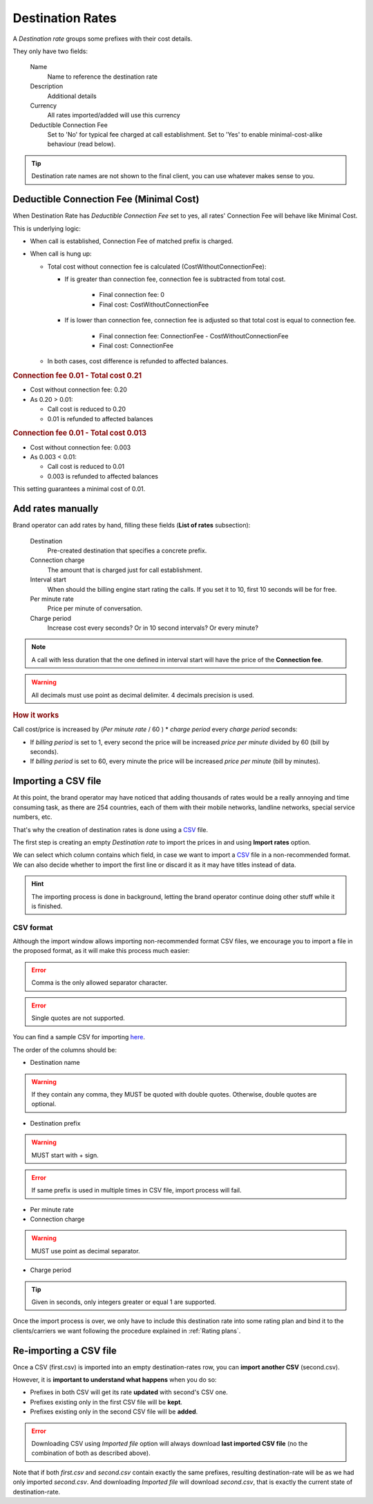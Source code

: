 .. _destination rates:

#################
Destination Rates
#################

A *Destination rate* groups some prefixes with their cost details.

They only have two fields:

    Name
        Name to reference the destination rate

    Description
        Additional details

    Currency
        All rates imported/added will use this currency

    Deductible Connection Fee
        Set to 'No' for typical fee charged at call establishment. Set to 'Yes' to enable
        minimal-cost-alike behaviour (read below).

.. tip:: Destination rate names are not shown to the final client, you can use whatever makes sense to you.

****************************************
Deductible Connection Fee (Minimal Cost)
****************************************

When Destination Rate has *Deductible Connection Fee* set to yes, all rates' Connection Fee will behave like Minimal Cost.

This is underlying logic:

- When call is established, Connection Fee of matched prefix is charged.

- When call is hung up:

  - Total cost without connection fee is calculated (CostWithoutConnectionFee):

    - If is greater than connection fee, connection fee is subtracted from total cost.

        - Final connection fee: 0

        - Final cost: CostWithoutConnectionFee

    - If is lower than connection fee, connection fee is adjusted so that total cost is equal to connection fee.

        - Final connection fee: ConnectionFee - CostWithoutConnectionFee

        - Final cost: ConnectionFee

  - In both cases, cost difference is refunded to affected balances.


.. rubric:: Connection fee 0.01 - Total cost 0.21

- Cost without connection fee: 0.20

- As 0.20 > 0.01:

  - Call cost is reduced to 0.20

  - 0.01 is refunded to affected balances

.. rubric:: Connection fee 0.01 - Total cost 0.013

- Cost without connection fee: 0.003

- As 0.003 < 0.01:

  - Call cost is reduced to 0.01

  - 0.003 is refunded to affected balances


This setting guarantees a minimal cost of 0.01.

.. _add rates manually:

******************
Add rates manually
******************

Brand operator can add rates by hand, filling these fields (**List of rates** subsection):

    Destination
        Pre-created destination that specifies a concrete prefix.

    Connection charge
        The amount that is charged just for call establishment.

    Interval start
        When should the billing engine start rating the calls. If you set it to 10, first 10 seconds will be for free.

    Per minute rate
        Price per minute of conversation.

    Charge period
        Increase cost every seconds? Or in 10 second intervals? Or every minute?

.. note:: A call with less duration that the one defined in interval start will have the price of the **Connection fee**.

.. warning:: All decimals must use point as decimal delimiter. 4 decimals precision is used.

.. rubric:: How it works

Call cost/price is increased by (*Per minute rate* / 60 ) * *charge period* every *charge period* seconds:

- If *billing period* is set to 1, every second the price will be increased
  *price per minute* divided by 60 (bill by seconds).

- If *billing period* is set to 60, every minute the price will be increased
  *price per minute* (bill by minutes).

.. _importing a csv file:

********************
Importing a CSV file
********************

At this point, the brand operator may have noticed that adding thousands
of rates would be a really annoying and time consuming task, as there
are 254 countries, each of them with their mobile networks, landline networks,
special service numbers, etc.

That's why the creation of destination rates is done using a
`CSV <https://es.wikipedia.org/wiki/CSV>`_ file.

The first step is creating an empty *Destination rate* to import the prices in and using **Import rates** option.


We can select which column contains which field, in case we want to import a
`CSV <https://es.wikipedia.org/wiki/CSV>`_ file in a non-recommended format. We
can also decide whether to import the first line or discard it as it may have
titles instead of data.

.. hint:: The importing process is done in background, letting the brand operator
   continue doing other stuff while it is finished.

CSV format
==========

Although the import window allows importing non-recommended format CSV files,
we encourage you to import a file in the proposed format, as it will make
this process much easier:

.. error:: Comma is the only allowed separator character.

.. error:: Single quotes are not supported.

You can find a sample CSV for importing `here <https://raw.githubusercontent.com/
irontec/ivozprovider/main/web/portal/brand/samples/billing/pricesSample.csv>`_.


The order of the columns should be:

- Destination name

.. warning:: If they contain any comma, they MUST be quoted with double quotes. Otherwise, double quotes are optional.

- Destination prefix

.. warning:: MUST start with + sign.

.. error:: If same prefix is used in multiple times in CSV file, import process will fail.

- Per minute rate
- Connection charge

.. warning:: MUST use point as decimal separator.

- Charge period

.. tip:: Given in seconds, only integers greater or equal 1 are supported.


Once the import process is over, we only have to include this destination rate into some
rating plan and bind it to the clients/carriers we want following the procedure explained in
:ref:`Rating plans`.

***********************
Re-importing a CSV file
***********************

Once a CSV (first.csv) is imported into an empty destination-rates row, you can **import another CSV** (second.csv).

However, it is **important to understand what happens** when you do so:

- Prefixes in both CSV will get its rate **updated** with second's CSV one.

- Prefixes existing only in the first CSV file will be **kept**.

- Prefixes existing only in the second CSV file will be **added**.


.. error:: Downloading CSV using *Imported file* option will always download **last imported CSV file** (no the
           combination of both as described above).

Note that if both *first.csv* and *second.csv* contain exactly the same prefixes, resulting destination-rate will be as
we had only imported *second.csv*. And downloading *Imported file* will download *second.csv*, that is exactly the current
state of destination-rate.
